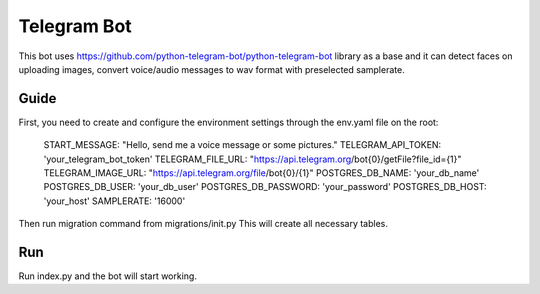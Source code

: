 Telegram Bot
=============================

This bot uses https://github.com/python-telegram-bot/python-telegram-bot library as a base and it can detect faces on uploading images, convert voice/audio messages to wav format with preselected samplerate.

Guide
------------

First, you need to create and configure the environment settings through the env.yaml file on the root:

      START_MESSAGE: "Hello, send me a voice message or some pictures."
      TELEGRAM_API_TOKEN: 'your_telegram_bot_token'
      TELEGRAM_FILE_URL: "https://api.telegram.org/bot{0}/getFile?file_id={1}"
      TELEGRAM_IMAGE_URL: "https://api.telegram.org/file/bot{0}/{1}"
      POSTGRES_DB_NAME: 'your_db_name'
      POSTGRES_DB_USER: 'your_db_user'
      POSTGRES_DB_PASSWORD: 'your_password'
      POSTGRES_DB_HOST: 'your_host'
      SAMPLERATE: '16000'

Then run migration command from migrations/init.py
This will create all necessary tables.

Run
------------
Run index.py and the bot will start working.